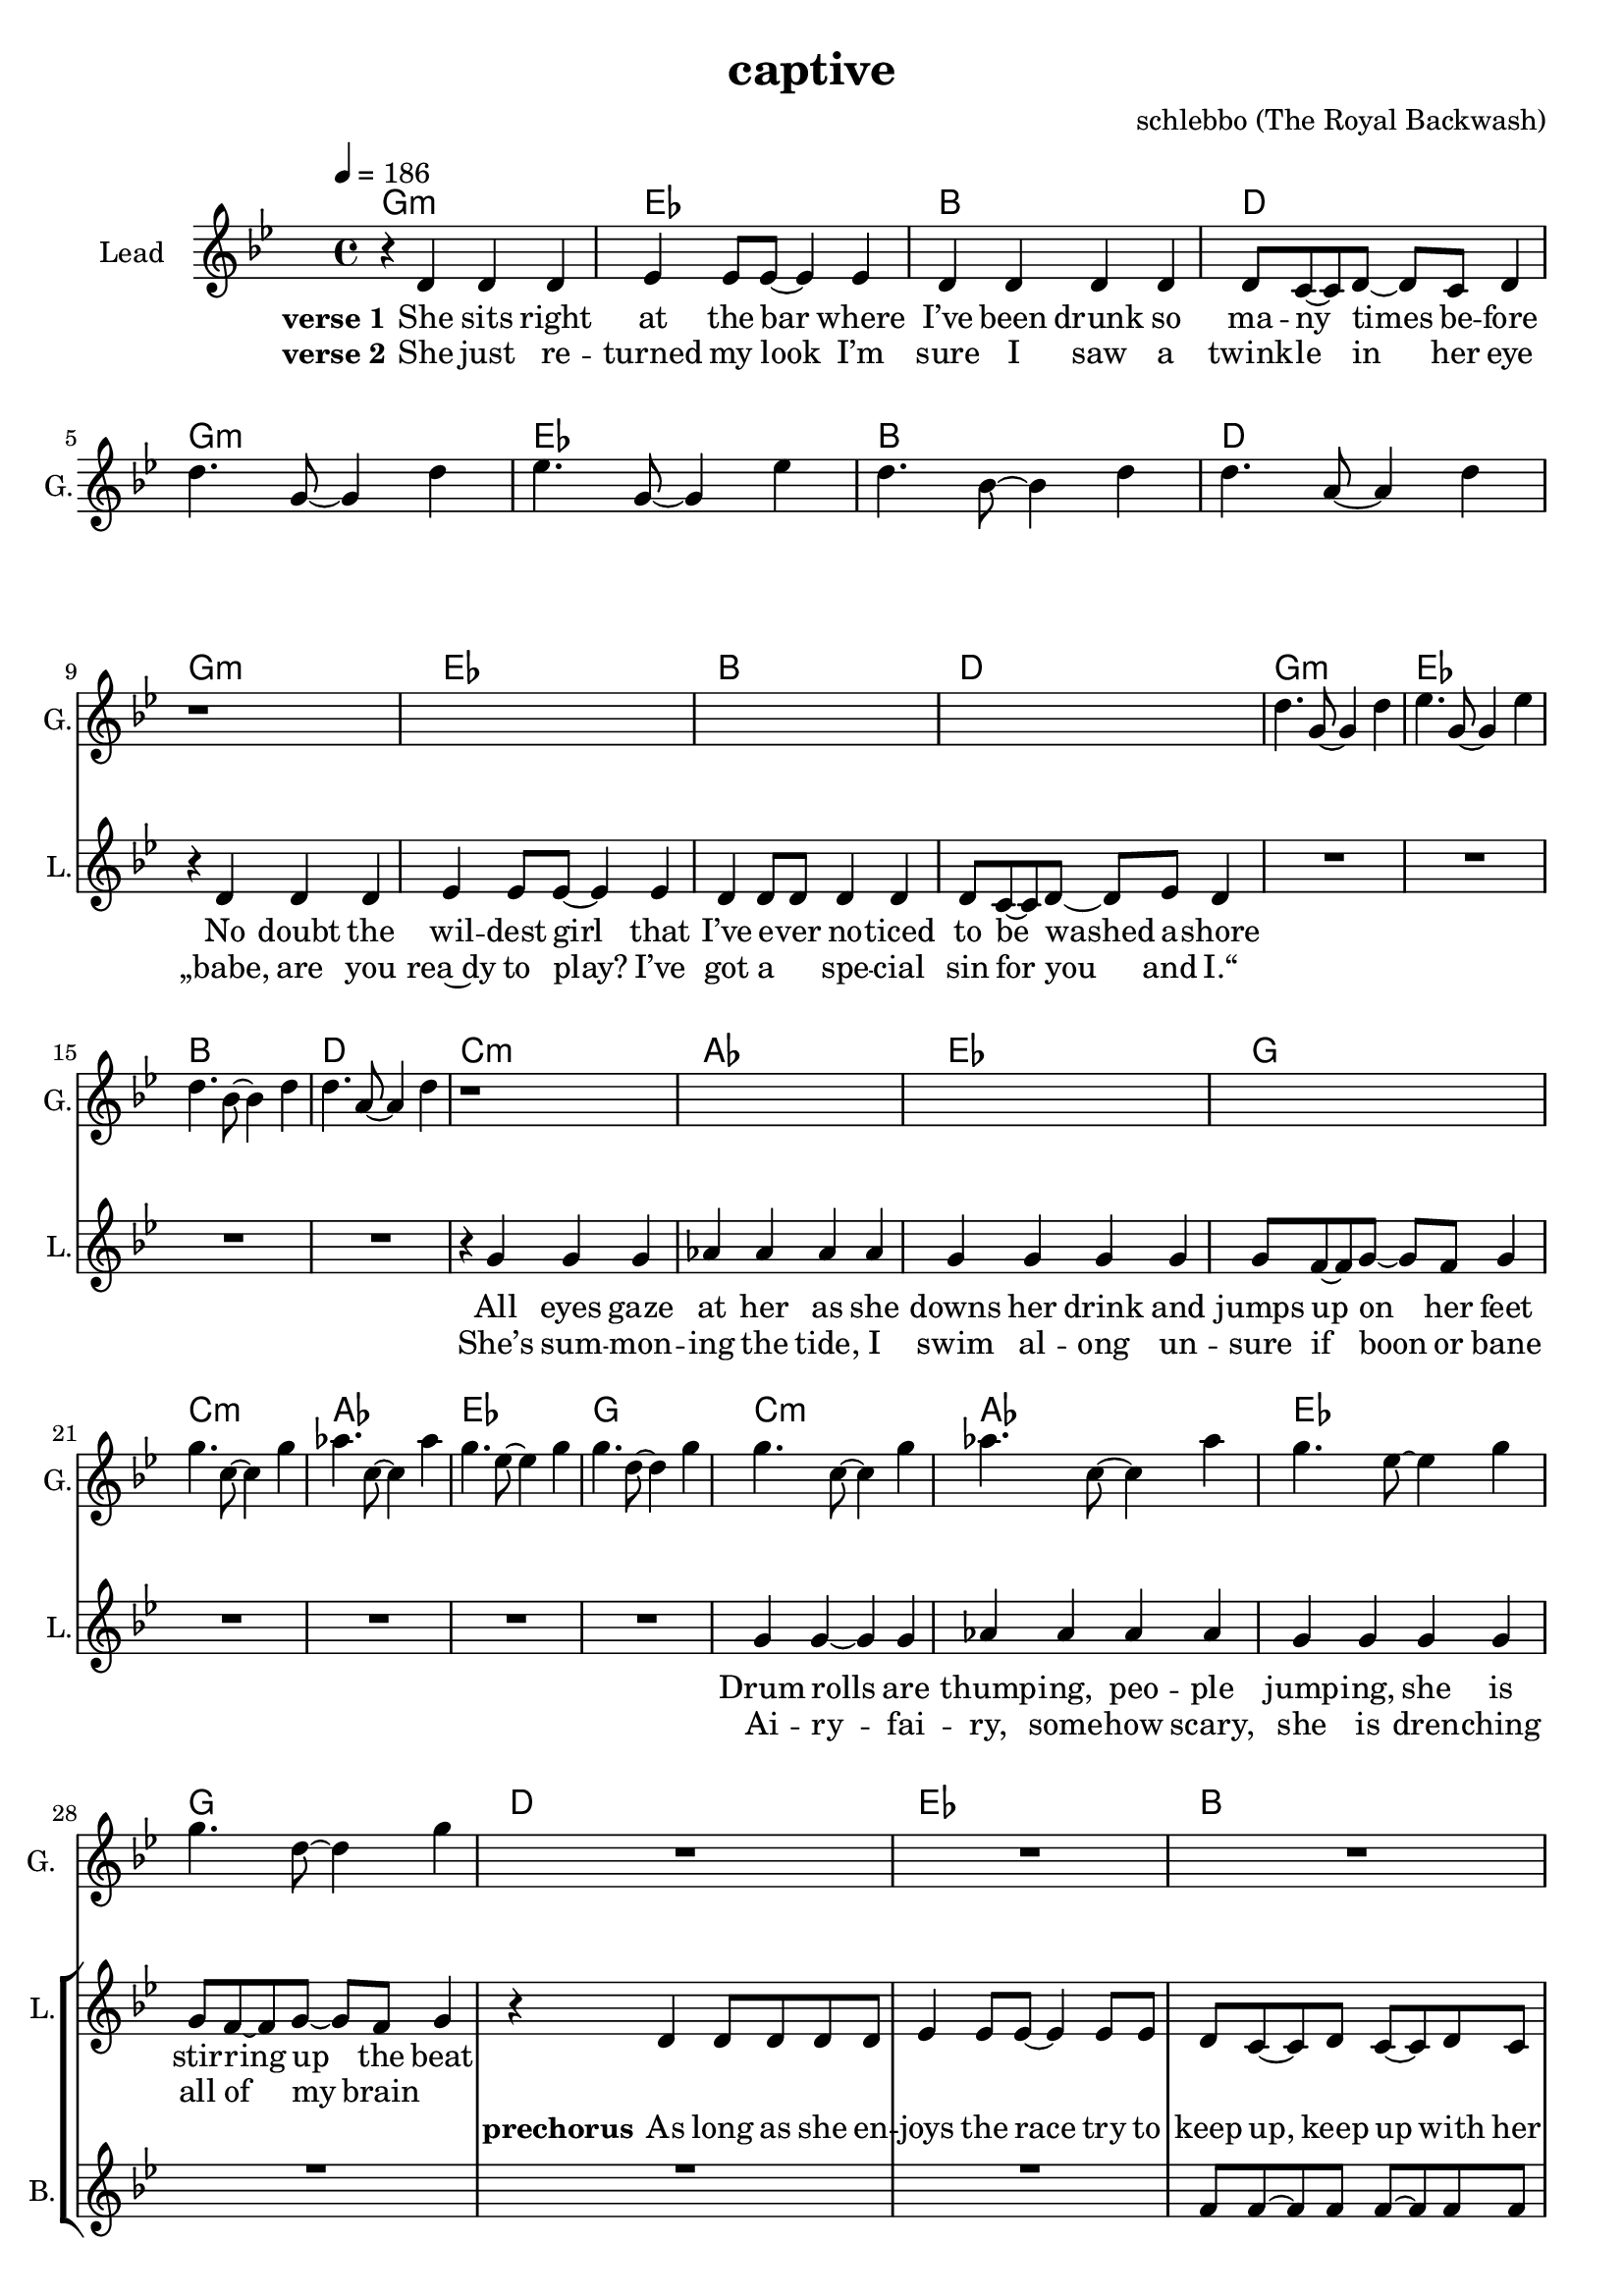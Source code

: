 \version "2.16.2"

\header {
  title = "captive"
  composer = "schlebbo (The Royal Backwash)"

}

global = {
  \key gis \minor
  \time 4/4
  \tempo 4 = 186 
}

harmonies = \chordmode {
  \germanChords
   gis1:m e b dis    gis1:m e b dis
   gis1:m e b dis    gis1:m e b dis
   cis:m a e gis    cis:m a e gis
   cis:m a e gis
   dis e b dis
   dis e b dis
   
   gis:m fis cis b
   gis:m fis cis b8 ais4:m b8 ais4:m fis4 
   gis1:m fis cis b2 fis 
   gis1:m fis cis fis2 b4 ais:m
  \bar ":|."
   gis1:m

   

}

violinMusic = \relative c'' {
  
}

leadGuitarMusic = \relative c'' {
r1*4
dis4. gis,8~gis4 dis' 
e4. gis,8~gis4 e' 
dis4. b8~b4 dis 
dis4. ais8~ais4 dis 
r1*4
dis4. gis,8~gis4 dis' 
e4. gis,8~gis4 e' 
dis4. b8~b4 dis 
dis4. ais8~ais4 dis 
r1*4
gis4. cis,8~cis4 gis' 
a4. cis,8~cis4 a' 
gis4. e8~e4 gis 
gis4. dis8~dis4 gis 
gis4. cis,8~cis4 gis' 
a4. cis,8~cis4 a' 
gis4. e8~e4 gis 
gis4. dis8~dis4 gis 
R1*3
r4 dis,8( \glissando e8~e4\glissando dis)
R1*3
r4 <dis' fis a dis>8( \glissando <e g ais e'>8~<e g ais e'>4\glissando <dis fis a dis>)
}

trumpetoneVerseMusic = \relative c'' {

}

trumpetonePreChorusMusic = \relative c'' {
}

trumpetoneChorusMusic = \relative c'' {
}

trumpetoneBridgeMusic = \relative c'' {
}

trumpettwoVerseMusic = \relative c'' {
}

trumpettwoPreChrousMusic = \relative c'' {

}

trumpettwoChorusMusic = \relative c'' {

}

leadMusicverse = \relative c'{
r4 dis dis dis 
e e8 e8~e4 e  
dis4 dis dis dis 
dis8 cis8~cis dis~dis cis dis4
R1*4
r4 dis dis dis 
e e8 e8~e4 e  
dis4 dis8 dis dis4  dis 
dis8 cis8~cis dis~dis e dis4
R1*4

r4 gis gis gis
a a a a
gis gis gis gis
gis8 fis8~fis gis~gis fis gis4
R1*4

gis4 gis4~gis gis
a a a a
gis gis gis gis
gis8 fis8~fis gis~gis fis gis4 

}

leadMusicprechorus = \relative c'{
r4 dis4 dis8 dis dis dis
e4 e8 e~e4 e8 e8 
dis cis~cis dis cis~cis dis cis 
dis2 r2
r4 dis4 dis8 dis dis dis
e4 e8 e~e4 e8 e8 
dis cis~cis dis cis~cis dis cis 
dis2 r2
}

leadMusicchorus = \relative c'{
r4 dis4 dis dis8 dis 
dis cis r2.
r1
fis8 fis~fis fis~fis4 r4
r4 dis4 dis8 dis dis8 dis 
dis cis~cis cis~cis4 r4
r1
fis8 fis~fis fis fis~fis cis4
dis8 r8 dis4 dis8 dis dis4 
dis8 cis cis cis cis4 r4
r1
fis8 fis~fis fis~fis8 cis8~cis dis~
dis8 r8 dis4 dis8 dis dis dis 
dis8 cis~cis cis~cis4 r4
r1
fis4 fis8 fis~fis cis~cis dis~
\bar ":|."
dis4 r2.




}

leadMusicBridge = \relative c'''{

}

leadWordsOne = \lyricmode { 
\set stanza = "verse 1"
She sits right at the bar where I’ve been drunk so ma -- ny times be -- fore
No doubt the wil -- dest girl that I’ve e -- ver no -- ticed to be washed a -- shore
All eyes gaze at her as she downs her drink and jumps up on her feet
Drum rolls are thump -- ing, peo -- ple jump -- ing, she is stir -- ring up the beat
}

leadWordsPrechorus = \lyricmode {
\set stanza = "prechorus"
  
As long as she en -- joys the race try to keep up, keep up with her pace
As long as she e -- njoys the pace try to keep up, keep up with the race
}

leadWordsChorus = \lyricmode {
\set stanza = "Chorus"
Cap -- tive by the la -- dy, the first line 
She's mov -- ing with an el -- e -- gance, meet up, meet up some time
Hot chi -- li moves, pep -- per in her shoes,  wan -- na go straight home
Keep danc -- ing for the sake of good, beat for you a -- lone
}


leadWordsChorusTwo = \lyricmode {

}

leadWordsBridge = \lyricmode {
 
}

leadWordsTwo = \lyricmode { 
\set stanza = "verse 2"
  
She just re -- turned my look I’m sure I saw a twink -- le in her eye
„babe, are you rea~dy to play? I’ve got a _ spe -- cial sin for you and I.“
She’s sum -- mon -- ing the tide, I swim al -- ong un -- sure if boon or bane
Ai -- ry -- fai -- ry, some -- how scary, she is dren -- ching all of my brain
}

leadWordsThree = \lyricmode {

}

leadWordsFour = \lyricmode {



}


leadWordsFive = \lyricmode {

}

backingOneVerseMusic = \relative c'' {
R1*28
}

backingOnePrechorusMusic = \relative c' {
R1*2
fis8 fis~fis fis fis~fis fis fis 
g2 r2
R1*2
b8 b~b b b~b fis b 
ais2 r2
}

backingOneChorusMusic = \relative c' {
r1 
r4 cis8 cis~cis cis cis4 
gis' gis8 gis gis gis gis4 
ais8 b~b ais~ais4 r4
r1
r2.  cis,8 cis  
gis'4 gis8 gis gis gis gis4 
b8 ais~ais b ais~ais fis4
gis8 r8 r2.
r2. cis,8 cis 
gis'8 gis8 gis4 gis4 gis8 gis8 
fis8 gis~gis ais~ais8 fis8~fis gis~
gis8 r8 r2.
r2. cis,8 cis 
gis'4 gis gis4 gis4 
ais4 gis8 fis~fis eis~eis dis~
\bar ":|. "
dis4 r2.
}

backingOneBridgeMusic = \relative c'' {
  
}

backingOneVerseWords = \lyricmode {
}

backingOnePrechorusWords = \lyricmode {

}


backingOneChorusWords = \lyricmode {
my eyes are cap -- tive by the la -- dy in the first line 
and I wish I could ask her to meet up, meet up some time
if to -- day is dooms -- day you don't wan -- na go straight home
make our heart -- beats meet and beat for you a -- lone

}


backingOneBridgeWords = \lyricmode {
}

backingTwoVerseMusic = \relative c' {

}

backingTwoPrechorusMusic = \relative c'' {

}

backingTwoChorusMusic = \relative c'' {

}

backingTwoBridgeMusic = \relative c'' {

}


backingTwoVerseWords = \lyricmode {
}

backingTwoPrechorusWords = \lyricmode {
}


backingTwoChorusWords = \lyricmode {
}


backingTwoBridgeWords = \lyricmode {
}

derbassVerse = \relative c {
  \clef bass

}

\score {
  <<
    \new ChordNames {
      \set chordChanges = ##t
      \transpose c ces { \global \harmonies }
    }

    \new StaffGroup <<
    
      \new Staff = "Violin" {
        \set Staff.instrumentName = #"Violin"
        \set Staff.shortInstrumentName = #"V."
        \set Staff.midiInstrument = #"violin"
         \transpose c ces { \violinMusic }
      }
      \new Staff = "Guitar" {
        \set Staff.instrumentName = #"Guitar"
        \set Staff.shortInstrumentName = #"G."
        \set Staff.midiInstrument = #"overdriven guitar"
        %\set Staff.midiInstrument = #"acoustic guitar (steel)"
        \transpose c ces { \global \leadGuitarMusic }
      }
        \new Staff = "Trumpets" <<
        \set Staff.instrumentName = #"Trumpets"
	\set Staff.shortInstrumentName = #"T."
        \set Staff.midiInstrument = #"trumpet"
        %\new Voice = "Trumpet1Verse" { \voiceOne << \transpose c c { \global \trumpetoneVerseMusic } >> }
        %\new Voice = "Trumpet1PreChorus" { \voiceOne << \transpose c c { \trumpetonePreChorusMusic } >> }
        %\new Voice = "Trumpet1Chorus" { \voiceOne << \transpose c c { \trumpetoneChorusMusic } >> }
        %\new Voice = "Trumpet1Bridge" { \voiceOne << \transpose c c { \trumpetoneBridgeMusic } >> }
	%\new Voice = "Trumpet2Verse" { \voiceTwo << \transpose c c { \global \trumpettwoVerseMusic } >> }      
	%\new Voice = "Trumpet2PreChorus" { \voiceTwo << \transpose c c {  \trumpettwoPreChrousMusic } >> }      
	%\new Voice = "Trumpet2Chorus" { \voiceTwo << \transpose c c { \trumpettwoChorusMusic } >> }      
        \new Voice = "Trumpet1" { \voiceOne << \transpose c c { \global \trumpetoneVerseMusic \trumpetonePreChorusMusic \trumpetoneChorusMusic \trumpetoneBridgeMusic} >> }
	\new Voice = "Trumpet2" { \voiceTwo << \transpose c c { \global \trumpettwoVerseMusic \trumpettwoPreChrousMusic \trumpettwoChorusMusic} >> }      
      >>
    >>  
    \new StaffGroup <<
      \new Staff = "lead" {
	\set Staff.instrumentName = #"Lead"
	\set Staff.shortInstrumentName = #"L."
        \set Staff.midiInstrument = #"voice oohs"
        \new Voice = "leadverse" { << \transpose c ces { \global \leadMusicverse } >> }
        \new Voice = "leadprechorus" { << \transpose c ces { \leadMusicprechorus } >> }
        \new Voice = "leadchorus" { << \transpose c ces { \leadMusicchorus } >> }
        \new Voice = "leadbridge" { << \transpose c ces { \leadMusicBridge } >> }
      }
      \new Lyrics \with { alignBelowContext = #"lead" }
      \lyricsto "leadbridge" \leadWordsBridge
      \new Lyrics \with { alignBelowContext = #"lead" }
      \lyricsto "leadchorus" \leadWordsChorus
      \new Lyrics \with { alignBelowContext = #"lead" }
      \lyricsto "leadprechorus" \leadWordsPrechorus
      \new Lyrics \with { alignBelowContext = #"lead" }
      \lyricsto "leadverse" \leadWordsFour
      \new Lyrics \with { alignBelowContext = #"lead" }
      \lyricsto "leadverse" \leadWordsThree
      \new Lyrics \with { alignBelowContext = #"lead" }
      \lyricsto "leadverse" \leadWordsTwo
      \new Lyrics \with { alignBelowContext = #"lead" }
      \lyricsto "leadverse" \leadWordsOne
      
     
      % we could remove the line about this with the line below, since
      % we want the alto lyrics to be below the alto Voice anyway.
      % \new Lyrics \lyricsto "altos" \altoWords

      \new Staff = "backing" {
	%  \clef backingTwo
	\set Staff.instrumentName = #"Backing"
	\set Staff.shortInstrumentName = #"B."
        \set Staff.midiInstrument = #"oboe"
	\new Voice = "backingOneVerse" { \voiceOne << \transpose c ces { \global \backingOneVerseMusic } >> }
	\new Voice = "backingOnePrechorus" { \voiceOne << \transpose c ces { \backingOnePrechorusMusic } >> }
	\new Voice = "backingOneChorus" { \voiceOne << \transpose c ces { \backingOneChorusMusic } >> }
	\new Voice = "backingOneBridge" { \voiceOne << \transpose c ces { \backingOneBridgeMusic } >> }

	\new Voice = "backingTwoVerse" { \voiceTwo << \transpose c ces { \global \backingTwoVerseMusic } >> }
	\new Voice = "backingTwoPrechorus" { \voiceTwo << \transpose c ces { \backingTwoPrechorusMusic } >> }
	\new Voice = "backingTwoChorus" { \voiceTwo << \transpose c ces { \backingTwoChorusMusic } >> }
	\new Voice = "backingTwoBridge" { \voiceTwo << \transpose c ces {  \backingTwoBridgeMusic } >> }

      }
      \new Lyrics \with { alignAboveContext = #"backing" }
      \lyricsto "backingOneBridge" \backingOneBridgeWords
      \new Lyrics \with { alignAboveContext = #"backing" }
      \lyricsto "backingOneChorus" \backingOneChorusWords
      \new Lyrics \with { alignAboveContext = #"backing" }
      \lyricsto "backingOnePrechorus" \backingOnePrechorusWords
      \new Lyrics \with { alignAboveContext = #"backing" }
      \lyricsto "backingOneVerse" \backingOneVerseWords
      
      \new Lyrics \with { alignAboveContext = #"backing" }
      \lyricsto "backingTwoBridge" \backingTwoBridgeWords
      \new Lyrics \with { alignAboveContext = #"backing" }
      \lyricsto "backingTwoChorus" \backingTwoChorusWords
      \new Lyrics \with { alignAboveContext = #"backing" }
      \lyricsto "backingTwoPrechorus" \backingTwoPrechorusWords
      \new Lyrics \with { alignAboveContext = #"backing" }
      \lyricsto "backingTwoVerse" \backingTwoVerseWords
      
      \new Staff = "Staff_bass" {
        \set Staff.instrumentName = #"Bass"
        \set Staff.midiInstrument = #"electric bass (pick)"
        %\set Staff.midiInstrument = #"distorted guitar"
        \transpose c ces { \global \derbassVerse }
      }      % again, we could replace the line above this with the line below.
      % \new Lyrics \lyricsto "backingTwoes" \backingTwoWords
    >>
  >>
  \midi {}
  \layout {
    \context {
      \Staff \RemoveEmptyStaves
      \override VerticalAxisGroup #'remove-first = ##t
    }
  }
}

#(set-global-staff-size 19)

\paper {
  page-count = #2
  
}
